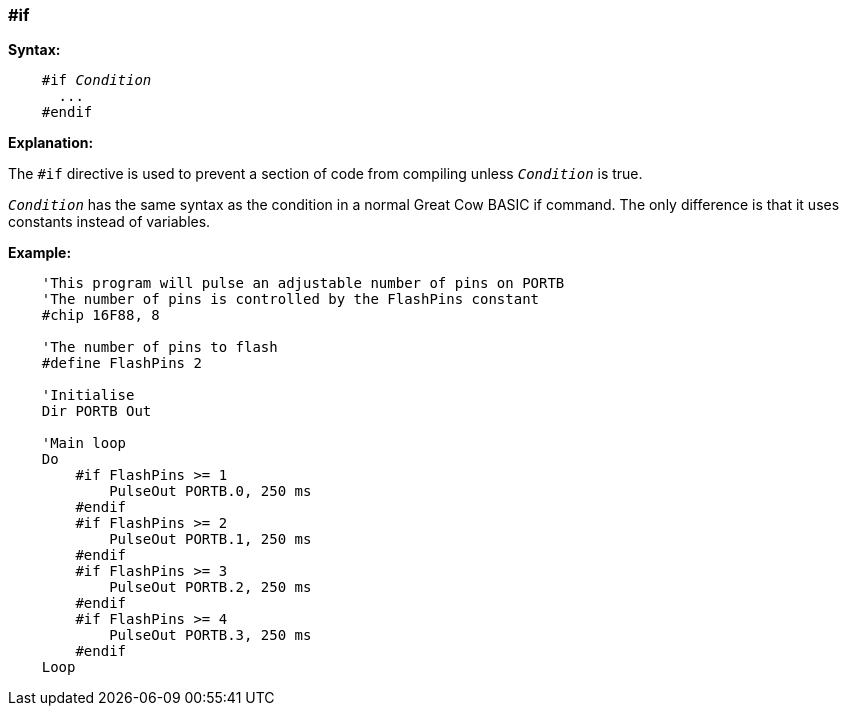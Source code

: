 === #if

*Syntax:*
[subs="quotes"]
----
    #if __Condition__
      ...
    #endif
----
*Explanation:*

The `#if` directive is used to prevent a section of code from compiling unless `_Condition_` is true.

`_Condition_` has the same syntax as the condition in a normal Great Cow BASIC if command. The only difference is that it uses constants instead of variables.

*Example:*
----
    'This program will pulse an adjustable number of pins on PORTB
    'The number of pins is controlled by the FlashPins constant
    #chip 16F88, 8

    'The number of pins to flash
    #define FlashPins 2

    'Initialise
    Dir PORTB Out

    'Main loop
    Do
        #if FlashPins >= 1
            PulseOut PORTB.0, 250 ms
        #endif
        #if FlashPins >= 2
            PulseOut PORTB.1, 250 ms
        #endif
        #if FlashPins >= 3
            PulseOut PORTB.2, 250 ms
        #endif
        #if FlashPins >= 4
            PulseOut PORTB.3, 250 ms
        #endif
    Loop
----